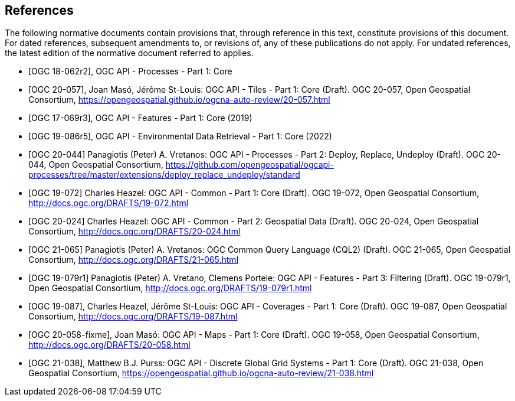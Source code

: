 [bibliography]
== References

The following normative documents contain provisions that, through reference in this text, constitute provisions of this document.
For dated references, subsequent amendments to, or revisions of, any of these publications do not apply.
For undated references, the latest edition of the normative document referred to applies.

////
References are to follow the Springer LNCS style, with the exception that optional information may be appended to references: DOIs are added after the date and web resource references may include an access date at the end of the reference in parentheses. See examples from Springer and OGC below.
////

* [[[OGC18-062r2,OGC 18-062r2]]], OGC API - Processes - Part 1: Core

// * [[[OGC20-057,OGC 20-057]]], OGC API - Tiles - Part 1: Core (2022)
* [[[OGC20-057,OGC 20-057]]], Joan Masó, Jérôme St-Louis: OGC API - Tiles - Part 1: Core (Draft). OGC 20-057, Open Geospatial Consortium, https://opengeospatial.github.io/ogcna-auto-review/20-057.html[https://opengeospatial.github.io/ogcna-auto-review/20-057.html]

* [[[OGC17-069r3,OGC 17-069r3]]], OGC API - Features - Part 1: Core (2019)

* [[[OGC19-086r5,OGC 19-086r5]]], OGC API - Environmental Data Retrieval - Part 1: Core (2022)

* [[[OGC20-044,OGC 20-044]]] Panagiotis (Peter) A. Vretanos: OGC API - Processes - Part 2: Deploy, Replace, Undeploy (Draft). OGC 20-044, Open Geospatial Consortium, https://github.com/opengeospatial/ogcapi-processes/tree/master/extensions/deploy_replace_undeploy/standard[https://github.com/opengeospatial/ogcapi-processes/tree/master/extensions/deploy_replace_undeploy/standard]

* [[[OGC19-072,OGC 19-072]]] Charles Heazel: OGC API - Common - Part 1: Core (Draft). OGC 19-072, Open Geospatial Consortium, http://docs.ogc.org/DRAFTS/19-072.html[http://docs.ogc.org/DRAFTS/19-072.html]

* [[[OGC20-024,OGC 20-024]]] Charles Heazel: OGC API - Common - Part 2: Geospatial Data (Draft). OGC 20-024, Open Geospatial Consortium, http://docs.ogc.org/DRAFTS/20-024.html[http://docs.ogc.org/DRAFTS/20-024.html]

* [[[OGC20-065,OGC 21-065]]] Panagiotis (Peter) A. Vretanos: OGC Common Query Language (CQL2) (Draft). OGC 21-065, Open Geospatial Consortium, http://docs.ogc.org/DRAFTS/21-065.html[http://docs.ogc.org/DRAFTS/21-065.html]

* [[[OGC19-079r1,OGC 19-079r1]]] Panagiotis (Peter) A. Vretano, Clemens Portele: OGC API - Features - Part 3: Filtering (Draft). OGC 19-079r1, Open Geospatial Consortium, http://docs.ogc.org/DRAFTS/19-079r1.html[http://docs.ogc.org/DRAFTS/19-079r1.html]

* [[[OGC19-087,OGC 19-087]]], Charles Heazel, Jérôme St-Louis: OGC API - Coverages - Part 1: Core (Draft). OGC 19-087, Open Geospatial Consortium, http://docs.ogc.org/DRAFTS/19-087.html[http://docs.ogc.org/DRAFTS/19-087.html]

// * [[[OGC20-058,OGC 20-058]]], Joan Masó: OGC API - Maps - Part 1: Core (Draft). OGC 19-058, Open Geospatial Consortium, http://docs.ogc.org/DRAFTS/20-058.html[http://docs.ogc.org/DRAFTS/20-058.html]
* [[[OGC20-058-fixme,OGC 20-058-fixme]]], Joan Masó: OGC API - Maps - Part 1: Core (Draft). OGC 19-058, Open Geospatial Consortium, http://docs.ogc.org/DRAFTS/20-058.html[http://docs.ogc.org/DRAFTS/20-058.html]

* [[[OGC21-038,OGC 21-038]]], Matthew B.J. Purss: OGC API - Discrete Global Grid Systems - Part 1: Core (Draft). OGC 21-038, Open Geospatial Consortium, https://opengeospatial.github.io/ogcna-auto-review/21-038.html[https://opengeospatial.github.io/ogcna-auto-review/21-038.html]
